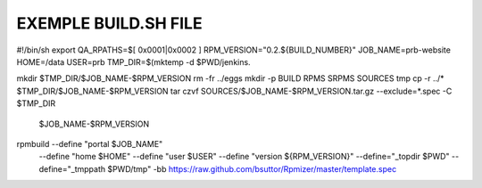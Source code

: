 EXEMPLE BUILD.SH FILE
====================

#!/bin/sh
export QA_RPATHS=$[ 0x0001|0x0002 ]
RPM_VERSION="0.2.${BUILD_NUMBER}"
JOB_NAME=prb-website
HOME=/data
USER=prb
TMP_DIR=$(mktemp -d $PWD/jenkins.

mkdir $TMP_DIR/$JOB_NAME-$RPM_VERSION
rm -fr ../eggs
mkdir -p BUILD RPMS SRPMS SOURCES tmp
cp -r ../* $TMP_DIR/$JOB_NAME-$RPM_VERSION
tar czvf SOURCES/$JOB_NAME-$RPM_VERSION.tar.gz --exclude=*.spec -C $TMP_DIR \
         $JOB_NAME-$RPM_VERSION
rpmbuild --define "portal $JOB_NAME" \
         --define "home $HOME" \
         --define "user $USER" \
         --define "version ${RPM_VERSION}" \
         --define="_topdir $PWD" \
         --define="_tmppath $PWD/tmp" \
         -bb https://raw.github.com/bsuttor/Rpmizer/master/template.spec
